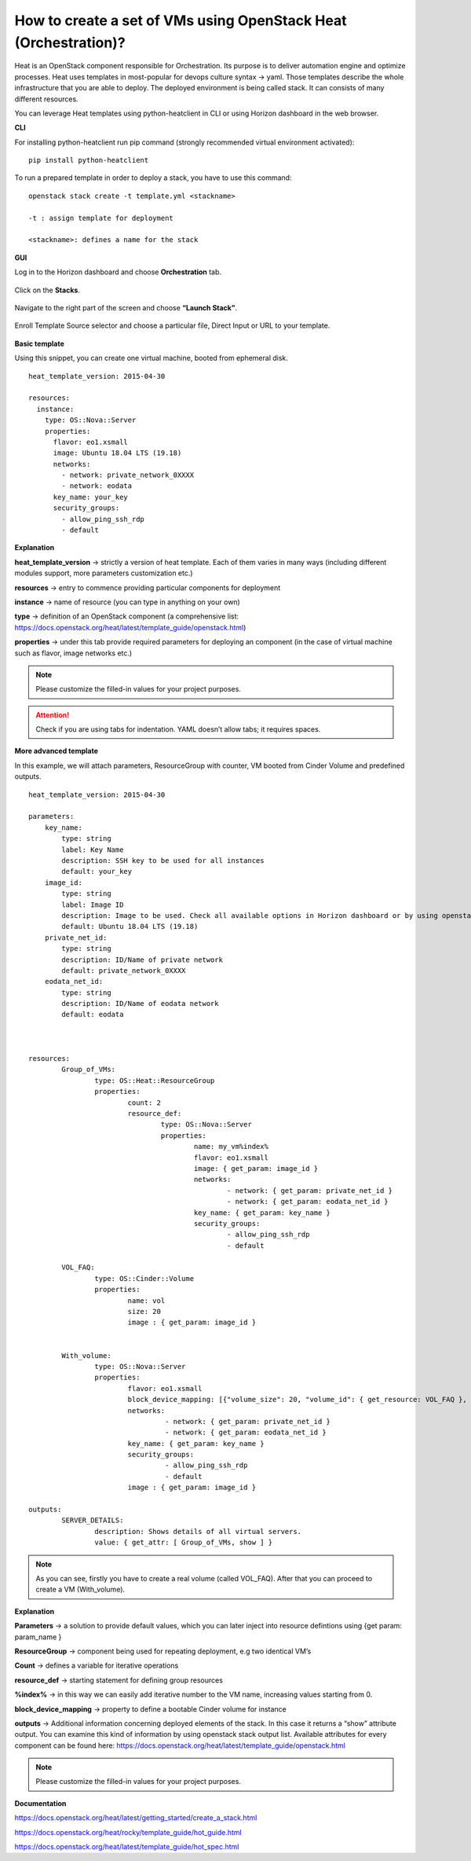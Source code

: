 How to create a set of VMs using OpenStack Heat (Orchestration)?
=================================================================

Heat is an OpenStack component responsible for Orchestration. Its purpose is to deliver automation engine and optimize processes.
Heat uses templates in most-popular for devops culture syntax → yaml. Those templates describe the whole infrastructure that you are able to deploy. The deployed environment is being called stack. It can consists of many different resources.

You can leverage Heat templates using python-heatclient in CLI or using Horizon dashboard in the web browser.

**CLI**

For installing python-heatclient run pip command (strongly recommended virtual environment activated):

::

   pip install python-heatclient

To run a prepared template in order to deploy a stack, you have to use this command:

::

   openstack stack create -t template.yml <stackname>
 
   -t : assign template for deployment
 
   <stackname>: defines a name for the stack

**GUI**

Log in to the Horizon dashboard and choose **Orchestration** tab.

.. figure:: orch1.png

Click on the **Stacks**.

.. figure:: orch2.png

Navigate to the right part of the screen and choose **“Launch Stack”**.

.. figure:: orch3.png

Enroll Template Source selector and choose a particular file, Direct Input or URL to your template.

.. figure:: orch4.png

**Basic template**

Using this snippet, you can create one virtual machine, booted from ephemeral disk.

::

   heat_template_version: 2015-04-30       
                                        
   resources:                              
     instance:                             
       type: OS::Nova::Server              
       properties:                         
         flavor: eo1.xsmall                
         image: Ubuntu 18.04 LTS (19.18)
         networks:                         
           - network: private_network_0XXXX
           - network: eodata               
         key_name: your_key
         security_groups:
           - allow_ping_ssh_rdp
           - default     
                                            

**Explanation**

**heat_template_version** → strictly a version of heat template. Each of them varies in many ways (including different modules support, more parameters customization etc.)

**resources** → entry to commence providing particular components for deployment

**instance** → name of resource (you can type in anything on your own)

**type** → definition of an OpenStack component (a comprehensive list: https://docs.openstack.org/heat/latest/template_guide/openstack.html)

**properties** → under this tab provide required parameters for deploying an component (in the case of virtual machine such as flavor, image networks etc.)

.. note::

   Please customize the filled-in values for your project purposes.

.. attention::

   Check if you are using tabs for indentation. YAML doesn’t allow tabs; it requires spaces.

**More advanced template**

In this example, we will attach parameters, ResourceGroup with counter, VM booted from Cinder Volume and predefined outputs.

::

   heat_template_version: 2015-04-30
   
   parameters:
       key_name:
           type: string
           label: Key Name
           description: SSH key to be used for all instances
           default: your_key
       image_id:
           type: string
           label: Image ID
           description: Image to be used. Check all available options in Horizon dashboard or by using openstack image list command.
           default: Ubuntu 18.04 LTS (19.18)
       private_net_id:
           type: string
           description: ID/Name of private network
           default: private_network_0XXXX
       eodata_net_id:
           type: string
           description: ID/Name of eodata network
           default: eodata



   resources:
           Group_of_VMs:
                   type: OS::Heat::ResourceGroup
                   properties:
                           count: 2
                           resource_def:
                                   type: OS::Nova::Server
                                   properties:
                                           name: my_vm%index%
                                           flavor: eo1.xsmall
                                           image: { get_param: image_id }
                                           networks:
                                                   - network: { get_param: private_net_id }
                                                   - network: { get_param: eodata_net_id }
                                           key_name: { get_param: key_name }
                                           security_groups:
                                                   - allow_ping_ssh_rdp
                                                   - default

           VOL_FAQ:
                   type: OS::Cinder::Volume
                   properties:
                           name: vol
                           size: 20
                           image : { get_param: image_id }


           With_volume:
                   type: OS::Nova::Server
                   properties:
                           flavor: eo1.xsmall
                           block_device_mapping: [{"volume_size": 20, "volume_id": { get_resource: VOL_FAQ }, "delete_on_termination": False, "device_name": "/dev/vda" }]
                           networks:
                                    - network: { get_param: private_net_id }
                                    - network: { get_param: eodata_net_id }
                           key_name: { get_param: key_name }
                           security_groups:
                                    - allow_ping_ssh_rdp
                                    - default
                           image : { get_param: image_id }

   outputs:
           SERVER_DETAILS:
                   description: Shows details of all virtual servers.
                   value: { get_attr: [ Group_of_VMs, show ] }  
                   
.. note::

   As you can see,  firstly you have to create a real volume (called VOL_FAQ). After that you can proceed to create a VM (With_volume).
   
**Explanation**

**Parameters** →  a solution to provide default values, which you can later inject into resource defintions using {get param: param_name }

**ResourceGroup** → component being used for repeating deployment, e.g two identical VM’s

**Count** → defines a variable for iterative operations

**resource_def** → starting statement for defining group resources

**%index%** → in this way we can easily add iterative number to the VM name, increasing values starting from 0.

**block_device_mapping** → property to define a bootable Cinder volume for instance

**outputs** → Additional information concerning deployed elements of the stack. In this case it returns a “show” attribute output. You can examine this kind of information by using openstack stack output list. Available attributes for every component can be found here: https://docs.openstack.org/heat/latest/template_guide/openstack.html

.. note::

   Please customize the filled-in values for your project purposes.
   
**Documentation**

https://docs.openstack.org/heat/latest/getting_started/create_a_stack.html

https://docs.openstack.org/heat/rocky/template_guide/hot_guide.html

https://docs.openstack.org/heat/latest/template_guide/hot_spec.html
